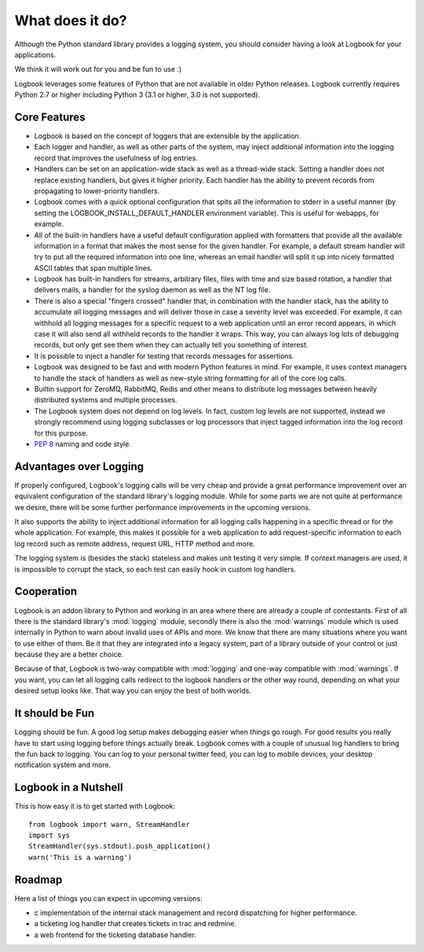 What does it do?
================

Although the Python standard library provides a logging system, you should
consider having a look at Logbook for your applications.

We think it will work out for you and be fun to use :)

Logbook leverages some features of Python that are not available in older Python releases.
Logbook currently requires Python 2.7 or higher including Python 3 (3.1 or
higher, 3.0 is not supported).

Core Features
-------------

-   Logbook is based on the concept of loggers that are extensible by the
    application.
-   Each logger and handler, as well as other parts of the system, may inject
    additional information into the logging record that improves the usefulness
    of log entries.
-   Handlers can be set on an application-wide stack as well as a thread-wide
    stack.  Setting a handler does not replace existing handlers, but gives it
    higher priority.  Each handler has the ability to prevent records from
    propagating to lower-priority handlers.
-   Logbook comes with a quick optional configuration that spits all the
    information to stderr in a useful manner (by setting the LOGBOOK_INSTALL_DEFAULT_HANDLER
    environment variable). This is useful for webapps, for example.
-   All of the built-in handlers have a useful default configuration applied with
    formatters that provide all the available information in a format that
    makes the most sense for the given handler.  For example, a default stream
    handler will try to put all the required information into one line, whereas
    an email handler will split it up into nicely formatted ASCII tables that
    span multiple lines.
-   Logbook has built-in handlers for streams, arbitrary files, files with time
    and size based rotation, a handler that delivers mails, a handler for the
    syslog daemon as well as the NT log file.
-   There is also a special "fingers crossed" handler that, in combination with
    the handler stack, has the ability to accumulate all logging messages and
    will deliver those in case a severity level was exceeded.  For example, it
    can withhold all logging messages for a specific request to a web
    application until an error record appears, in which case it will also send
    all withheld records to the handler it wraps.  This way, you can always log
    lots of debugging records, but only get see them when they can actually
    tell you something of interest.
-   It is possible to inject a handler for testing that records messages for
    assertions.
-   Logbook was designed to be fast and with modern Python features in mind.
    For example, it uses context managers to handle the stack of handlers as
    well as new-style string formatting for all of the core log calls.
-   Builtin support for ZeroMQ, RabbitMQ, Redis and other means to distribute
    log messages between heavily distributed systems and multiple processes.
-   The Logbook system does not depend on log levels.  In fact, custom log
    levels are not supported, instead we strongly recommend using logging
    subclasses or log processors that inject tagged information into the log
    record for this purpose.
-   :pep:`8` naming and code style.

Advantages over Logging
-----------------------

If properly configured, Logbook's logging calls will be very cheap and
provide a great performance improvement over an equivalent configuration
of the standard library's logging module.  While for some parts we are not
quite at performance we desire, there will be some further performance
improvements in the upcoming versions.

It also supports the ability to inject additional information for all
logging calls happening in a specific thread or for the whole application.
For example, this makes it possible for a web application to add
request-specific information to each log record such as remote address,
request URL, HTTP method and more.

The logging system is (besides the stack) stateless and makes unit testing
it very simple.  If context managers are used, it is impossible to corrupt
the stack, so each test can easily hook in custom log handlers.

Cooperation
-----------

Logbook is an addon library to Python and working in an area where there
are already a couple of contestants.  First of all there is the standard
library's :mod:`logging` module, secondly there is also the
:mod:`warnings` module which is used internally in Python to warn about
invalid uses of APIs and more.  We know that there are many situations
where you want to use either of them.  Be it that they are integrated into
a legacy system, part of a library outside of your control or just because
they are a better choice.

Because of that, Logbook is two-way compatible with :mod:`logging` and
one-way compatible with :mod:`warnings`.  If you want, you can let all
logging calls redirect to the logbook handlers or the other way round,
depending on what your desired setup looks like.  That way you can enjoy
the best of both worlds.

It should be Fun
----------------

Logging should be fun.  A good log setup makes debugging easier when
things go rough.  For good results you really have to start using logging
before things actually break.  Logbook comes with a couple of unusual log
handlers to bring the fun back to logging.  You can log to your personal
twitter feed, you can log to mobile devices, your desktop notification
system and more.

Logbook in a Nutshell
---------------------

This is how easy it is to get started with Logbook::

    from logbook import warn, StreamHandler
    import sys
    StreamHandler(sys.stdout).push_application()
    warn('This is a warning')

Roadmap
-------

Here a list of things you can expect in upcoming versions:

-   c implementation of the internal stack management and record
    dispatching for higher performance.
-   a ticketing log handler that creates tickets in trac and redmine.
-   a web frontend for the ticketing database handler.
